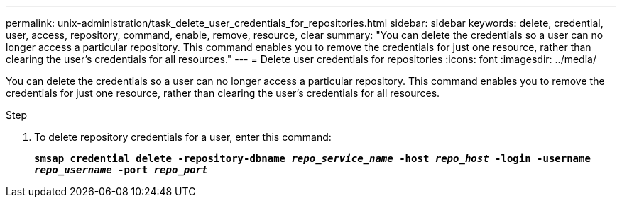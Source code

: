 ---
permalink: unix-administration/task_delete_user_credentials_for_repositories.html
sidebar: sidebar
keywords: delete, credential, user, access, repository, command, enable, remove, resource, clear
summary: "You can delete the credentials so a user can no longer access a particular repository. This command enables you to remove the credentials for just one resource, rather than clearing the user’s credentials for all resources."
---
= Delete user credentials for repositories
:icons: font
:imagesdir: ../media/

[.lead]
You can delete the credentials so a user can no longer access a particular repository. This command enables you to remove the credentials for just one resource, rather than clearing the user's credentials for all resources.

.Step

. To delete repository credentials for a user, enter this command:
+
`*smsap credential delete -repository-dbname _repo_service_name_ -host _repo_host_ -login -username _repo_username_ -port _repo_port_*`
